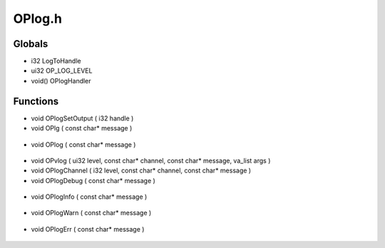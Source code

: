 OPlog.h
=========

Globals
----------------
- i32 LogToHandle
- ui32 OP_LOG_LEVEL
- void() OPlogHandler
Functions
----------------
- void OPlogSetOutput ( i32 handle )
- void OPlg ( const char* message )

.. epigraph::
	.. raw:: html

		Prints out to the console, accepts variable arguments like sprintf<br />

- void OPlog ( const char* message )

.. epigraph::
	.. raw:: html

		Prints out to the console, accepts variable arguments like sprintf,<br />does not write a new line at the end of the message<br />

- void OPvlog ( ui32 level, const char* channel, const char* message, va_list args )
- void OPlogChannel ( i32 level, const char* channel, const char* message )
- void OPlogDebug ( const char* message )

.. epigraph::
	.. raw:: html

		Level 10<br />

- void OPlogInfo ( const char* message )

.. epigraph::
	.. raw:: html

		Level 30<br />

- void OPlogWarn ( const char* message )

.. epigraph::
	.. raw:: html

		Level 20<br />

- void OPlogErr ( const char* message )

.. epigraph::
	.. raw:: html

		Level 0<br />
